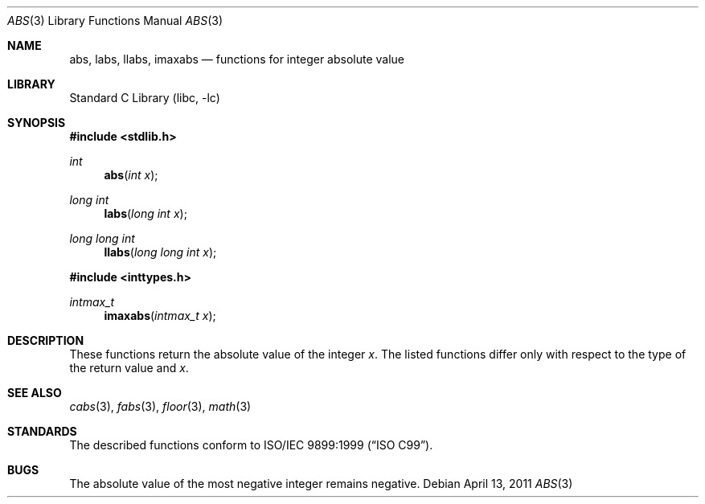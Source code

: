 .\"	$NetBSD: abs.3,v 1.14 2011/04/13 06:56:50 jruoho Exp $
.\"
.\" Copyright (c) 1990, 1991, 1993
.\"	The Regents of the University of California.  All rights reserved.
.\"
.\" This code is derived from software contributed to Berkeley by
.\" the American National Standards Committee X3, on Information
.\" Processing Systems.
.\"
.\" Redistribution and use in source and binary forms, with or without
.\" modification, are permitted provided that the following conditions
.\" are met:
.\" 1. Redistributions of source code must retain the above copyright
.\"    notice, this list of conditions and the following disclaimer.
.\" 2. Redistributions in binary form must reproduce the above copyright
.\"    notice, this list of conditions and the following disclaimer in the
.\"    documentation and/or other materials provided with the distribution.
.\" 3. Neither the name of the University nor the names of its contributors
.\"    may be used to endorse or promote products derived from this software
.\"    without specific prior written permission.
.\"
.\" THIS SOFTWARE IS PROVIDED BY THE REGENTS AND CONTRIBUTORS ``AS IS'' AND
.\" ANY EXPRESS OR IMPLIED WARRANTIES, INCLUDING, BUT NOT LIMITED TO, THE
.\" IMPLIED WARRANTIES OF MERCHANTABILITY AND FITNESS FOR A PARTICULAR PURPOSE
.\" ARE DISCLAIMED.  IN NO EVENT SHALL THE REGENTS OR CONTRIBUTORS BE LIABLE
.\" FOR ANY DIRECT, INDIRECT, INCIDENTAL, SPECIAL, EXEMPLARY, OR CONSEQUENTIAL
.\" DAMAGES (INCLUDING, BUT NOT LIMITED TO, PROCUREMENT OF SUBSTITUTE GOODS
.\" OR SERVICES; LOSS OF USE, DATA, OR PROFITS; OR BUSINESS INTERRUPTION)
.\" HOWEVER CAUSED AND ON ANY THEORY OF LIABILITY, WHETHER IN CONTRACT, STRICT
.\" LIABILITY, OR TORT (INCLUDING NEGLIGENCE OR OTHERWISE) ARISING IN ANY WAY
.\" OUT OF THE USE OF THIS SOFTWARE, EVEN IF ADVISED OF THE POSSIBILITY OF
.\" SUCH DAMAGE.
.\"
.\"     from: @(#)abs.3	8.1 (Berkeley) 6/4/93
.\"
.Dd April 13, 2011
.Dt ABS 3
.Os
.Sh NAME
.Nm abs ,
.Nm labs ,
.Nm llabs ,
.Nm imaxabs
.Nd functions for integer absolute value
.Sh LIBRARY
.Lb libc
.Sh SYNOPSIS
.In stdlib.h
.Ft int
.Fn abs "int x"
.Ft long int
.Fn labs "long int x"
.Ft long long int
.Fn llabs "long long int x"
.In inttypes.h
.Ft intmax_t
.Fn imaxabs "intmax_t x"
.Sh DESCRIPTION
These functions return the absolute value of the integer
.Fa x .
The listed functions differ only with respect
to the type of the return value and
.Fa x .
.Sh SEE ALSO
.Xr cabs 3 ,
.Xr fabs 3 ,
.Xr floor 3 ,
.Xr math 3
.Sh STANDARDS
The described functions conform to
.St -isoC-99 .
.Sh BUGS
The absolute value of the most negative integer remains negative.
